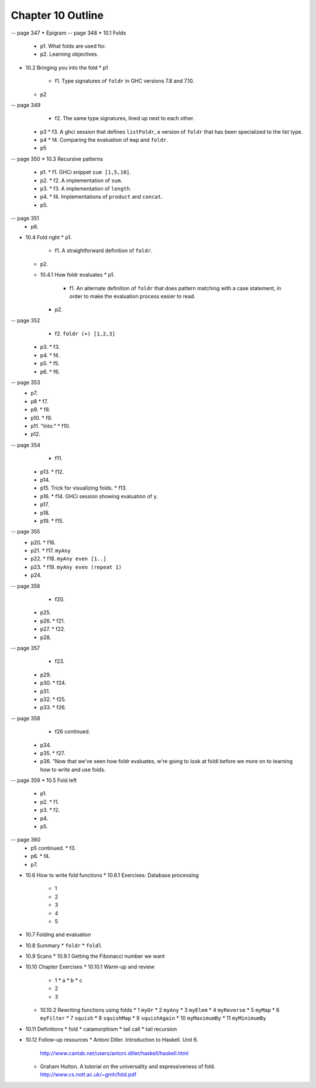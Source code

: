 ********************
 Chapter 10 Outline
********************
-- page 347
* Epigram
-- page 348
* 10.1 Folds
  * p1. What folds are used for.
  * p2. Learning objectives.
* 10.2 Bringing you into the fold
  * p1
    * f1. Type signatures of ``foldr`` in GHC versions 7.8 and 7.10.
  * p2
-- page 349
    * f2. The same type signatures, lined up next to each other.
  * p3
    * f3. A ghci session that defines ``listFoldr``, a version of ``foldr`` that has been specialized to the list type.
  * p4
    * f4. Comparing the evaluation of ``map`` and ``foldr``.
  * p5
-- page 350
* 10.3 Recursive patterns
  * p1.
    * f1. GHCi snippet ``sum [1,5,10]``.
  * p2.
    * f2. A implementation of ``sum``.
  * p3.
    * f3. A implementation of ``length``.
  * p4.
    * f4. Implementations of ``product`` and ``concat``.
  * p5.
-- page 351
  * p6.
* 10.4 Fold right
  * p1.
    * f1. A straightforward definition of ``foldr``.
  * p2.
  * 10.4.1 How foldr evaluates
    * p1.
      * f1. An alternate definition of ``foldr`` that does pattern matching with a case statement, in order to make the evaluation process easier to read.
    * p2.
-- page 352
      * f2. ``foldr (+) [1,2,3]``
    * p3.
      * f3.
    * p4.
      * f4.
    * p5.
      * f5.
    * p6.
      * f6.
-- page 353
    * p7.
    * p8
      * f7.
    * p9.
      * f8.
    * p10.
      * f9.
    * p11. "Into:"
      * f10.
    * p12.
-- page 354
      * f11.
    * p13.
      * f12.
    * p14.
    * p15. Trick for visualizing folds.
      * f13.
    * p16.
      * f14. GHCi session showing evaluation of ``y``.
    * p17.
    * p18.
    * p19.
      * f15.
-- page 355
    * p20.
      * f16.
    * p21.
      * f17. ``myAny``
    * p22.
      * f18. ``myAny even [1..]``
    * p23.
      * f19. ``myAny even (repeat 1)``
    * p24.
-- page 356
      * f20.
    * p25.
    * p26.
      * f21.
    * p27.
      * f22.
    * p28.
-- page 357
      * f23.
    * p29.
    * p30.
      * f24.
    * p31.
    * p32.
      * f25.
    * p33.
      * f26.
-- page 358
      * f26 continued.
    * p34.
    * p35.
      * f27.
    * p36. "Now that we've seen how foldr evaluates, w're going to look at foldl before we more on to learning how to write and use folds.
-- page 359
* 10.5 Fold left
  * p1.
  * p2.
    * f1.
  * p3.
    * f2.
  * p4.
  * p5.
-- page 360
  * p5 continued.
    * f3.
  * p6.
    * f4.
  * p7.
..  TODO Continue outlining from here on.
  * 10.5.1 Associativity and folding
  * 10.5.2 Exercises: Understanding folds
    * 1
    * 2
    * 3
    * 4
    * 5
  * 10.5.2 Unconditional spine recursion
* 10.6 How to write fold functions
  * 10.6.1 Exercises: Database processing
    * 1
    * 2
    * 3
    * 4
    * 5
* 10.7 Folding and evaluation
* 10.8 Summary
  * ``foldr``
  * ``foldl``
* 10.9 Scans
  * 10.9.1 Getting the Fibonacci number we want
* 10.10 Chapter Exercises
  * 10.10.1 Warm-up and review
    * 1
      * a
      * b
      * c
    * 2
    * 3
  * 10.10.2 Rewriting functions using folds
    * 1 ``myOr``
    * 2 ``myAny``
    * 3 ``myElem``
    * 4 ``myReverse``
    * 5 ``myMap``
    * 6 ``myFilter``
    * 7 ``squish``
    * 8 ``squishMap``
    * 9 ``squishAgain``
    * 10 ``myMaximumBy``
    * 11 ``myMinimumBy``
* 10.11 Definitions
  * fold
  * catamorphism
  * tail call
  * tail recursion
* 10.12 Follow-up resources
  * Antoni Diller. Introduction to Haskell. Unit 6.
    http://www.cantab.net/users/antoni.diller/haskell/haskell.html
  * Graham Hutton. A tutorial on the universality and expressiveness of fold.
    http://www.cs.nott.ac.uk/~gmh/fold.pdf
